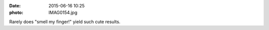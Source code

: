 :date: 2015-06-16 10:25
:photo: IMAG0154.jpg


Rarely does "smell my finger!" yield such cute results.

